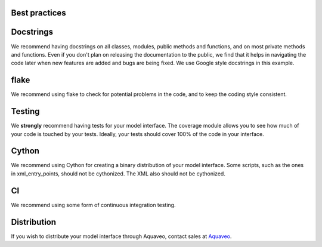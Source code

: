 Best practices
==============

Docstrings
==========

We recommend having docstrings on all classes, modules, public methods and functions, and
on most private methods and functions.
Even if you don't plan on releasing the documentation to the public,
we find that it helps in navigating the code later when new features are added and
bugs are being fixed.
We use Google style docstrings in this example.

flake
=====

We recommend using flake to check for potential problems in the code, and to keep the
coding style consistent.

Testing
=======

We **strongly** recommend having tests for your model interface. The coverage module allows you
to see how much of your code is touched by your tests. Ideally, your tests should cover 100% of
the code in your interface.

Cython
======

We recommend using Cython for creating a binary distribution of your model interface. Some scripts,
such as the ones in xml_entry_points, should not be cythonized. The XML also should not be cythonized.

CI
==

We recommend using some form of continuous integration testing.

Distribution
============

If you wish to distribute your model interface through Aquaveo, contact sales at Aquaveo_.

.. _Aquaveo: http://www.aquaveo.com.